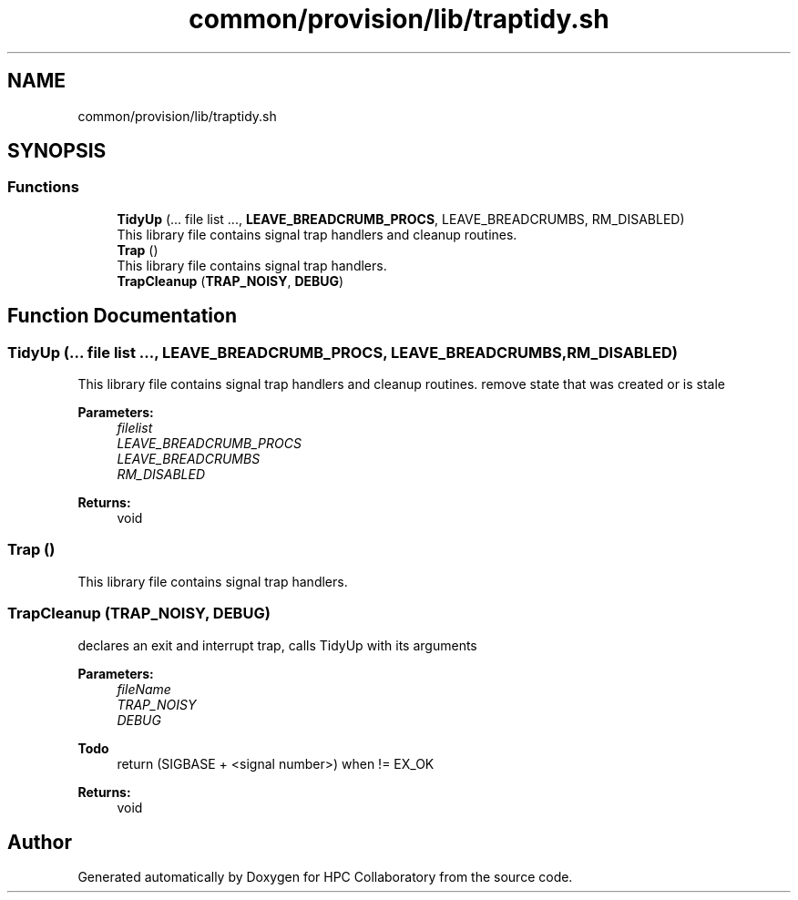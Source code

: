 .TH "common/provision/lib/traptidy.sh" 3 "Wed Apr 15 2020" "HPC Collaboratory" \" -*- nroff -*-
.ad l
.nh
.SH NAME
common/provision/lib/traptidy.sh
.SH SYNOPSIS
.br
.PP
.SS "Functions"

.in +1c
.ti -1c
.RI "\fBTidyUp\fP (\&.\&.\&. file list \&.\&.\&., \fBLEAVE_BREADCRUMB_PROCS\fP, LEAVE_BREADCRUMBS, RM_DISABLED)"
.br
.RI "This library file contains signal trap handlers and cleanup routines\&. "
.ti -1c
.RI "\fBTrap\fP ()"
.br
.RI "This library file contains signal trap handlers\&. "
.ti -1c
.RI "\fBTrapCleanup\fP (\fBTRAP_NOISY\fP, \fBDEBUG\fP)"
.br
.in -1c
.SH "Function Documentation"
.PP 
.SS "TidyUp (\&.\&.\&. file list \&.\&.\&., \fBLEAVE_BREADCRUMB_PROCS\fP, LEAVE_BREADCRUMBS, RM_DISABLED)"

.PP
This library file contains signal trap handlers and cleanup routines\&. remove state that was created or is stale 
.PP
\fBParameters:\fP
.RS 4
\fIfilelist\fP 
.br
\fILEAVE_BREADCRUMB_PROCS\fP 
.br
\fILEAVE_BREADCRUMBS\fP 
.br
\fIRM_DISABLED\fP 
.RE
.PP
\fBReturns:\fP
.RS 4
void 
.RE
.PP

.SS "Trap ()"

.PP
This library file contains signal trap handlers\&. 
.SS "TrapCleanup (\fBTRAP_NOISY\fP, \fBDEBUG\fP)"
declares an exit and interrupt trap, calls TidyUp with its arguments 
.PP
\fBParameters:\fP
.RS 4
\fIfileName\fP 
.br
\fITRAP_NOISY\fP 
.br
\fIDEBUG\fP 
.RE
.PP
\fBTodo\fP
.RS 4
return (SIGBASE + <signal number>) when != EX_OK 
.RE
.PP
\fBReturns:\fP
.RS 4
void 
.RE
.PP

.SH "Author"
.PP 
Generated automatically by Doxygen for HPC Collaboratory from the source code\&.
